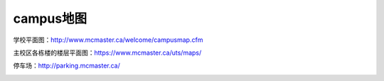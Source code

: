 ﻿campus地图
===========================
学校平面图：http://www.mcmaster.ca/welcome/campusmap.cfm

主校区各栋楼的楼层平面图：https://www.mcmaster.ca/uts/maps/

停车场：http://parking.mcmaster.ca/

.. image:: /resource/StudentParking.png
   :align: center